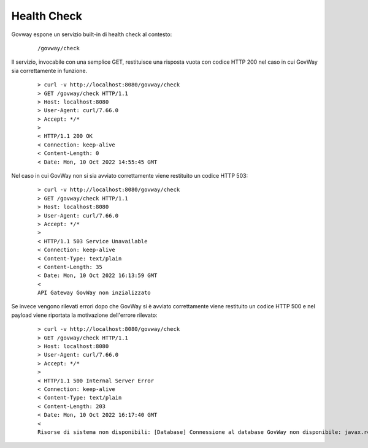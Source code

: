 .. _configAvanzataHealthCheck:

Health Check
~~~~~~~~~~~~~

Govway espone un servizio built-in di health check al contesto:

       ::

          /govway/check

Il servizio, invocabile con una semplice GET, restituisce una risposta vuota con codice HTTP 200 nel caso in cui GovWay sia correttamente in funzione.

       ::

          > curl -v http://localhost:8080/govway/check
          > GET /govway/check HTTP/1.1
          > Host: localhost:8080
          > User-Agent: curl/7.66.0
          > Accept: */*
          > 
          < HTTP/1.1 200 OK
          < Connection: keep-alive
          < Content-Length: 0
          < Date: Mon, 10 Oct 2022 14:55:45 GMT


Nel caso in cui GovWay non si sia avviato correttamente viene restituito un codice HTTP 503:

       ::

          > curl -v http://localhost:8080/govway/check
          > GET /govway/check HTTP/1.1
          > Host: localhost:8080
          > User-Agent: curl/7.66.0
          > Accept: */*
          > 
          < HTTP/1.1 503 Service Unavailable
          < Connection: keep-alive
          < Content-Type: text/plain
          < Content-Length: 35
          < Date: Mon, 10 Oct 2022 16:13:59 GMT
          < 
          API Gateway GovWay non inzializzato

Se invece vengono rilevati errori dopo che GovWay si è avviato correttamente viene restituito un codice HTTP 500 e nel payload viene riportata la motivazione dell'errore rilevato:

       ::

          > curl -v http://localhost:8080/govway/check
          > GET /govway/check HTTP/1.1
          > Host: localhost:8080
          > User-Agent: curl/7.66.0
          > Accept: */*
          > 
          < HTTP/1.1 500 Internal Server Error
          < Connection: keep-alive
          < Content-Type: text/plain
          < Content-Length: 203
          < Date: Mon, 10 Oct 2022 16:17:40 GMT
          < 
          Risorse di sistema non disponibili: [Database] Connessione al database GovWay non disponibile: javax.resource.ResourceException: IJ000453: Unable to get managed connection for java:/org.govway.datasource
